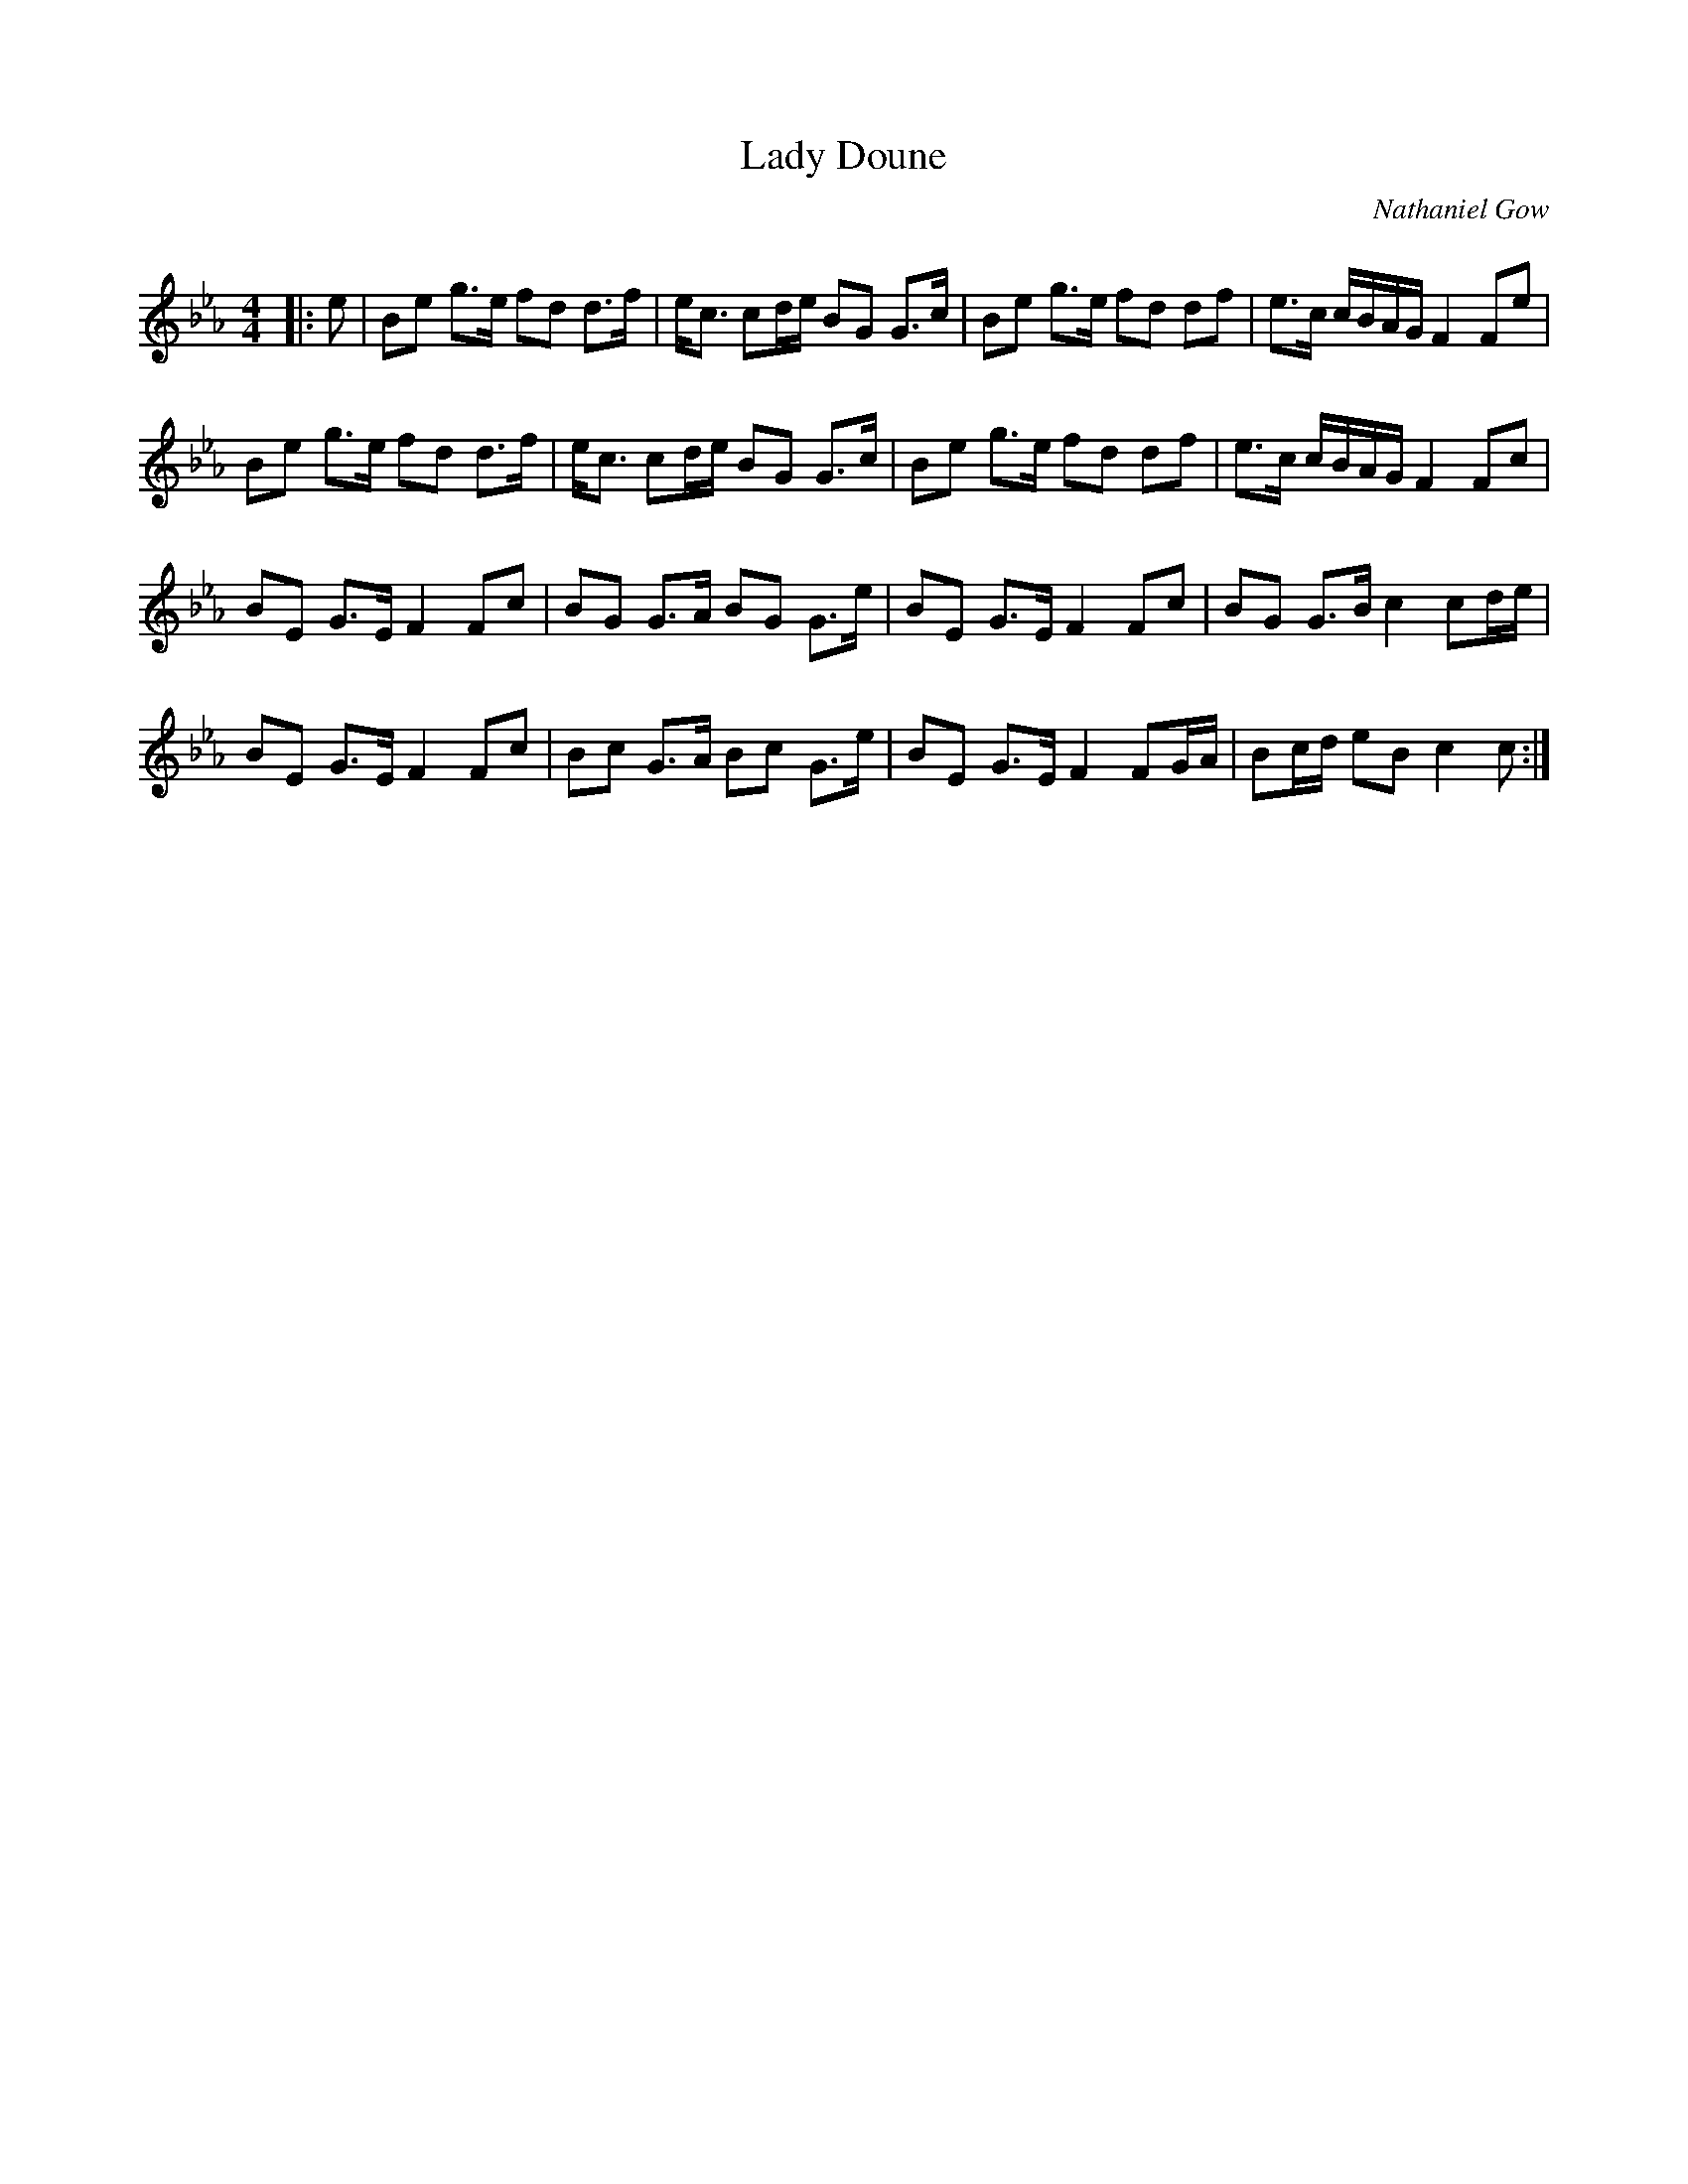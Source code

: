 X:1
T: Lady Doune
C:Nathaniel Gow
R:Strathspey
Q: 128
K:Cm
M:4/4
L:1/16
|:e2|B2e2 g3e f2d2 d3f|ec3 c2de B2G2 G3c|B2e2 g3e f2d2 d2f2|e3c cBAG F4 F2e2|
B2e2 g3e f2d2 d3f|ec3 c2de B2G2 G3c|B2e2 g3e f2d2 d2f2|e3c cBAG F4 F2c2|
B2E2 G3E F4 F2c2|B2G2 G3A B2G2 G3e|B2E2 G3E F4 F2c2|B2G2 G3B c4 c2de|
B2E2 G3E F4 F2c2|B2c2 G3A B2c2 G3e|B2E2 G3E F4 F2GA|B2cd e2B2 c4 c2:|
